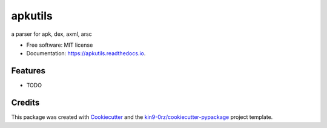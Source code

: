 ========
apkutils
========


.. image:: https://img.shields.io/pypi/v/apkutils.svg
        :target: https://pypi.python.org/pypi/apkutils

.. image:: https://readthedocs.org/projects/apkutils/badge/?version=latest
        :target: https://apkutils.readthedocs.io/en/latest/?badge=latest
        :alt: Documentation Status

.. image:: https://img.shields.io/pypi/l/apkutils?color=green
        :alt: PyPI - License

a parser for apk, dex, axml, arsc


* Free software: MIT license
* Documentation: https://apkutils.readthedocs.io.


Features
--------

* TODO

Credits
-------

This package was created with Cookiecutter_ and the `kin9-0rz/cookiecutter-pypackage`_ project template.

.. _Cookiecutter: https://github.com/audreyr/cookiecutter
.. _`kin9-0rz/cookiecutter-pypackage`: https://gitee.com/kin9-0rz/cookiecutter-pypackage
